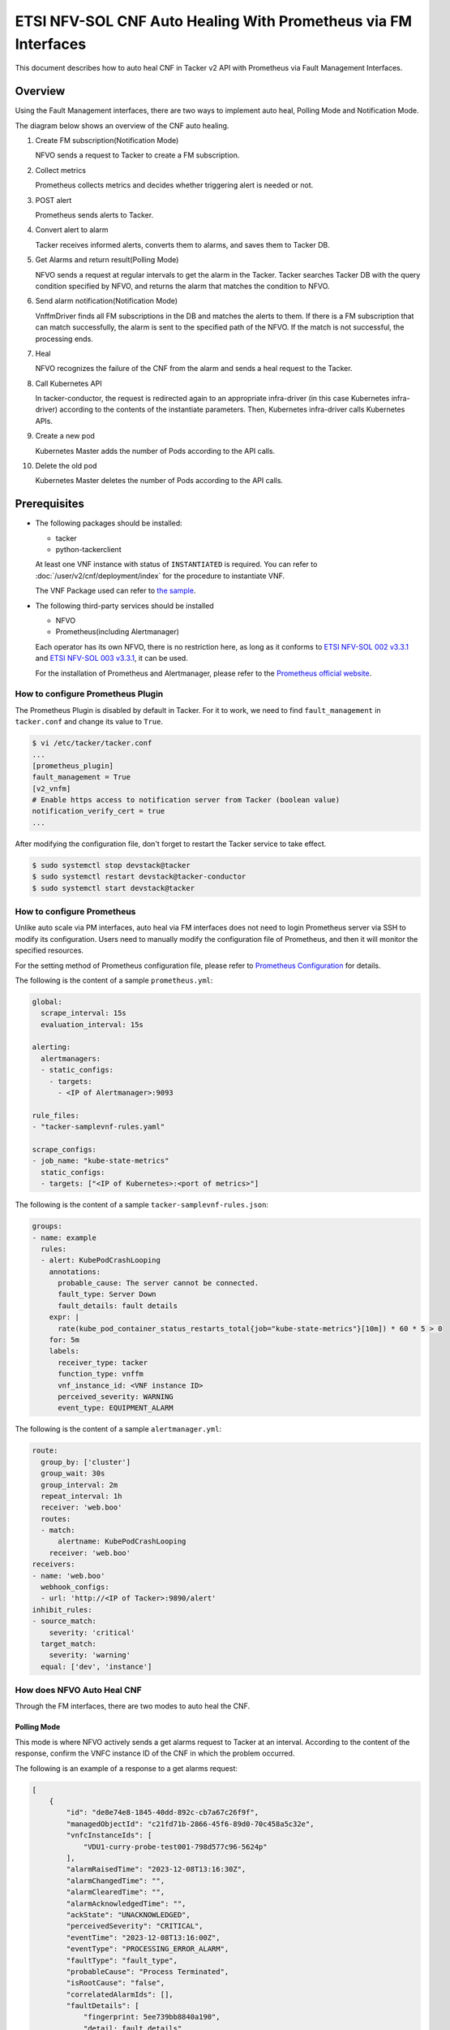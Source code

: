 ===============================================================
ETSI NFV-SOL CNF Auto Healing With Prometheus via FM Interfaces
===============================================================

This document describes how to auto heal CNF in Tacker v2 API with
Prometheus via Fault Management Interfaces.


Overview
--------

Using the Fault Management interfaces, there are two ways to implement
auto heal, Polling Mode and Notification Mode.

The diagram below shows an overview of the CNF auto healing.

1. Create FM subscription(Notification Mode)

   NFVO sends a request to Tacker to create a FM subscription.

2. Collect metrics

   Prometheus collects metrics and decides whether triggering alert
   is needed or not.

3. POST alert

   Prometheus sends alerts to Tacker.

4. Convert alert to alarm

   Tacker receives informed alerts, converts them to alarms, and saves
   them to Tacker DB.

5. Get Alarms and return result(Polling Mode)

   NFVO sends a request at regular intervals to get the alarm in
   the Tacker. Tacker searches Tacker DB with the query condition
   specified by NFVO, and returns the alarm that matches the
   condition to NFVO.

6. Send alarm notification(Notification Mode)

   VnffmDriver finds all FM subscriptions in the DB and matches the
   alerts to them. If there is a FM subscription that can match
   successfully, the alarm is sent to the specified path of the
   NFVO. If the match is not successful, the processing ends.

7. Heal

   NFVO recognizes the failure of the CNF from the alarm and sends
   a heal request to the Tacker.

8. Call Kubernetes API

   In tacker-conductor, the request is redirected again to an
   appropriate infra-driver (in this case Kubernetes infra-driver)
   according to the contents of the instantiate parameters. Then,
   Kubernetes infra-driver calls Kubernetes APIs.

9. Create a new pod

   Kubernetes Master adds the number of Pods according to the
   API calls.

10. Delete the old pod

    Kubernetes Master deletes the number of Pods according to the
    API calls.


.. figure:: img/auto_heal_fm.svg


Prerequisites
-------------

* The following packages should be installed:

  * tacker
  * python-tackerclient

  At least one VNF instance with status of ``INSTANTIATED`` is required.
  You can refer to :doc:`/user/v2/cnf/deployment/index` for the
  procedure to instantiate VNF.

  The VNF Package used can refer to `the sample`_.

* The following third-party services should be installed

  * NFVO
  * Prometheus(including Alertmanager)

  Each operator has its own NFVO, there is no restriction here, as long as
  it conforms to `ETSI NFV-SOL 002 v3.3.1`_ and `ETSI NFV-SOL 003 v3.3.1`_,
  it can be used.

  For the installation of Prometheus and Alertmanager, please refer to
  the `Prometheus official website`_.


How to configure Prometheus Plugin
~~~~~~~~~~~~~~~~~~~~~~~~~~~~~~~~~~

The Prometheus Plugin is disabled by default in Tacker.
For it to work, we need to find ``fault_management`` in
``tacker.conf`` and change its value to ``True``.

.. code-block:: console

  $ vi /etc/tacker/tacker.conf
  ...
  [prometheus_plugin]
  fault_management = True
  [v2_vnfm]
  # Enable https access to notification server from Tacker (boolean value)
  notification_verify_cert = true
  ...


After modifying the configuration file, don't forget to restart the
Tacker service to take effect.

.. code-block:: console

  $ sudo systemctl stop devstack@tacker
  $ sudo systemctl restart devstack@tacker-conductor
  $ sudo systemctl start devstack@tacker


How to configure Prometheus
~~~~~~~~~~~~~~~~~~~~~~~~~~~

Unlike auto scale via PM interfaces, auto heal via FM interfaces does not
need to login Prometheus server via SSH to modify its configuration.
Users need to manually modify the configuration file of Prometheus, and
then it will monitor the specified resources.

For the setting method of Prometheus configuration file, please refer to
`Prometheus Configuration`_ for details.

The following is the content of a sample ``prometheus.yml``:

.. code-block:: yaml

  global:
    scrape_interval: 15s
    evaluation_interval: 15s

  alerting:
    alertmanagers:
    - static_configs:
      - targets:
        - <IP of Alertmanager>:9093

  rule_files:
  - "tacker-samplevnf-rules.yaml"

  scrape_configs:
  - job_name: "kube-state-metrics"
    static_configs:
    - targets: ["<IP of Kubernetes>:<port of metrics>"]


The following is the content of a sample ``tacker-samplevnf-rules.json``:

.. code-block:: yaml

  groups:
  - name: example
    rules:
    - alert: KubePodCrashLooping
      annotations:
        probable_cause: The server cannot be connected.
        fault_type: Server Down
        fault_details: fault details
      expr: |
        rate(kube_pod_container_status_restarts_total{job="kube-state-metrics"}[10m]) * 60 * 5 > 0
      for: 5m
      labels:
        receiver_type: tacker
        function_type: vnffm
        vnf_instance_id: <VNF instance ID>
        perceived_severity: WARNING
        event_type: EQUIPMENT_ALARM


The following is the content of a sample ``alertmanager.yml``:

.. code-block:: yaml

  route:
    group_by: ['cluster']
    group_wait: 30s
    group_interval: 2m
    repeat_interval: 1h
    receiver: 'web.boo'
    routes:
    - match:
        alertname: KubePodCrashLooping
      receiver: 'web.boo'
  receivers:
  - name: 'web.boo'
    webhook_configs:
    - url: 'http://<IP of Tacker>:9890/alert'
  inhibit_rules:
  - source_match:
      severity: 'critical'
    target_match:
      severity: 'warning'
    equal: ['dev', 'instance']


How does NFVO Auto Heal CNF
~~~~~~~~~~~~~~~~~~~~~~~~~~~

Through the FM interfaces, there are two modes to auto heal the CNF.


Polling Mode
^^^^^^^^^^^^

This mode is where NFVO actively sends a get alarms request to Tacker
at an interval.
According to the content of the response, confirm the VNFC instance ID
of the CNF in which the problem occurred.

The following is an example of a response to a get alarms request:

.. code-block:: json

  [
      {
          "id": "de8e74e8-1845-40dd-892c-cb7a67c26f9f",
          "managedObjectId": "c21fd71b-2866-45f6-89d0-70c458a5c32e",
          "vnfcInstanceIds": [
              "VDU1-curry-probe-test001-798d577c96-5624p"
          ],
          "alarmRaisedTime": "2023-12-08T13:16:30Z",
          "alarmChangedTime": "",
          "alarmClearedTime": "",
          "alarmAcknowledgedTime": "",
          "ackState": "UNACKNOWLEDGED",
          "perceivedSeverity": "CRITICAL",
          "eventTime": "2023-12-08T13:16:00Z",
          "eventType": "PROCESSING_ERROR_ALARM",
          "faultType": "fault_type",
          "probableCause": "Process Terminated",
          "isRootCause": "false",
          "correlatedAlarmIds": [],
          "faultDetails": [
              "fingerprint: 5ee739bb8840a190",
              "detail: fault_details"
          ],
          "_links": {
              "self": {
                  "href": "http://127.0.0.1:9890/vnffm/v1/alarms/de8e74e8-1845-40dd-892c-cb7a67c26f9f"
              },
              "objectInstance": {
                  "href": "http://127.0.0.1:9890/vnflcm/v2/vnf_instances/c21fd71b-2866-45f6-89d0-70c458a5c32e"
              }
          }
      }
  ]


.. note::

  The value of ``managedObjectId`` is the VNF instance ID.
  The value of ``vnfcInstanceIds`` is the VNFC instance IDs.


Then send a heal request specifying the VNFC instance ID to Tacker.
The format of the heal request can refer to `heal request`_.


Notification Mode
^^^^^^^^^^^^^^^^^

This mode is that NFVO will create a FM subscription on Tacker.
In this FM subscription, multiple filter conditions can be set, so that
the VNF instance that has been instantiated in Tacker can be matched.

Create FM subscription can be executed by the following CLI command.

.. code-block:: console

  $ openstack vnffm sub create sample_param_file.json --os-tacker-api-version 2


The content of the sample ``sample_param_file.json`` in this document is
as follows:

.. code-block:: json

  {
      "filter": {
          "vnfInstanceSubscriptionFilter": {
              "vnfdIds": [
                  "4d5ffa3b-9dde-45a9-a805-659dc8df0c02"
              ],
              "vnfProductsFromProviders": [
                  {
                      "vnfProvider": "Company",
                      "vnfProducts": [
                          {
                              "vnfProductName": "Sample VNF",
                              "versions": [
                                  {
                                      "vnfSoftwareVersion": 1.0,
                                      "vnfdVersions": [1.0, 2.0]
                                  }
                              ]
                          }
                      ]
                  }
              ],
              "vnfInstanceIds": [
                  "aad7d2fe-ed51-47da-a20d-7b299860607e"
              ],
              "vnfInstanceNames": [
                  "test"
              ]
          },
          "notificationTypes": [
              "AlarmNotification"
          ],
          "faultyResourceTypes": [
              "COMPUTE"
          ],
          "perceivedSeverities": [
              "WARNING"
          ],
          "eventTypes": [
              "EQUIPMENT_ALARM"
          ],
          "probableCauses": [
              "The server cannot be connected."
          ]
      },
      "callbackUri": "http://127.0.0.1:9890/vnffm/v1/subscriptions/407cb9c5-60f2-43e8-a43a-925c0323c3eb",
      "authentication": {
          "authType": [
              "BASIC",
              "OAUTH2_CLIENT_CREDENTIALS",
              "OAUTH2_CLIENT_CERT"
          ],
          "paramsBasic": {
              "userName": "nfvo",
              "password": "nfvopwd"
          },
          "paramsOauth2ClientCredentials": {
              "clientId": "auth_user_name",
              "clientPassword": "auth_password",
              "tokenEndpoint": "token_endpoint"
          },
          "paramsOauth2ClientCert": {
              "clientId": "auth_user_name",
              "certificateRef": {
                  "type": "x5t#S256",
                  "value": "certificate_fingerprint"
              },
              "tokenEndpoint": "token_endpoint"
          }
      }
  }


Here is an example of create FM subscription:

.. code-block:: console

  $ openstack vnffm sub create sample_param_file.json --os-tacker-api-version 2
  +--------------+-----------------------------------------------------------------------------------------------------+
  | Field        | Value                                                                                               |
  +--------------+-----------------------------------------------------------------------------------------------------+
  | Callback Uri | http://127.0.0.1:9890/vnffm/v1/subscriptions/407cb9c5-60f2-43e8-a43a-925c0323c3eb                   |
  | Filter       | {                                                                                                   |
  |              |     "vnfInstanceSubscriptionFilter": {                                                              |
  |              |         "vnfdIds": [                                                                                |
  |              |             "4d5ffa3b-9dde-45a9-a805-659dc8df0c02"                                                  |
  |              |         ],                                                                                          |
  |              |         "vnfProductsFromProviders": [                                                               |
  |              |             {                                                                                       |
  |              |                 "vnfProvider": "Company",                                                           |
  |              |                 "vnfProducts": [                                                                    |
  |              |                     {                                                                               |
  |              |                         "vnfProductName": "Sample VNF",                                             |
  |              |                         "versions": [                                                               |
  |              |                             {                                                                       |
  |              |                                 "vnfSoftwareVersion": "1.0",                                        |
  |              |                                 "vnfdVersions": [                                                   |
  |              |                                     "1.0",                                                          |
  |              |                                     "2.0"                                                           |
  |              |                                 ]                                                                   |
  |              |                             }                                                                       |
  |              |                         ]                                                                           |
  |              |                     }                                                                               |
  |              |                 ]                                                                                   |
  |              |             }                                                                                       |
  |              |         ],                                                                                          |
  |              |         "vnfInstanceIds": [                                                                         |
  |              |             "aad7d2fe-ed51-47da-a20d-7b299860607e"                                                  |
  |              |         ],                                                                                          |
  |              |         "vnfInstanceNames": [                                                                       |
  |              |             "test"                                                                                  |
  |              |         ]                                                                                           |
  |              |     },                                                                                              |
  |              |     "notificationTypes": [                                                                          |
  |              |         "AlarmNotification"                                                                         |
  |              |     ],                                                                                              |
  |              |     "faultyResourceTypes": [                                                                        |
  |              |         "COMPUTE"                                                                                   |
  |              |     ],                                                                                              |
  |              |     "perceivedSeverities": [                                                                        |
  |              |         "WARNING"                                                                                   |
  |              |     ],                                                                                              |
  |              |     "eventTypes": [                                                                                 |
  |              |         "EQUIPMENT_ALARM"                                                                           |
  |              |     ],                                                                                              |
  |              |     "probableCauses": [                                                                             |
  |              |         "The server cannot be connected."                                                           |
  |              |     ]                                                                                               |
  |              | }                                                                                                   |
  | ID           | a7a18ac6-a668-4d94-8ba0-f04c20cfeacd                                                                |
  | Links        | {                                                                                                   |
  |              |     "self": {                                                                                       |
  |              |         "href": "http://127.0.0.1:9890/vnffm/v1/subscriptions/407cb9c5-60f2-43e8-a43a-925c0323c3eb" |
  |              |     }                                                                                               |
  |              | }                                                                                                   |
  +--------------+-----------------------------------------------------------------------------------------------------+


After the FM subscription is created, whenever Prometheus sends an alert
to Tacker, Tacker will find a matching FM subscription based on the
information in the alert.

The following is an example of the request body that Prometheus sends
an alert:

.. code-block:: json

  {
      "receiver": "receiver",
      "status": "firing",
      "alerts": [
          {
              "status": "firing",
              "labels": {
                  "receiver_type": "tacker",
                  "function_type": "vnffm",
                  "vnf_instance_id": "c21fd71b-2866-45f6-89d0-70c458a5c32e",
                  "pod": "VDU1-curry-probe-test001-798d577c96-5624p",
                  "perceived_severity": "CRITICAL",
                  "event_type": "PROCESSING_ERROR_ALARM"
              },
              "annotations": {
                  "fault_type": "fault_type",
                  "probable_cause": "Process Terminated",
                  "fault_details": "fault_details"
              },
              "startsAt": "2023-12-08T13:16:00Z",
              "endsAt": "0001-01-01T00:00:00Z",
              "generatorURL": "http://192.168.121.35:9090/graph?g0.expr=up%7Bjob%3D%22node%22%7D+%3D%3D+0&g0.tab=1",
              "fingerprint": "5ee739bb8840a190"
          }
      ],
      "groupLabels": {},
      "commonLabels": {
          "alertname": "NodeInstanceDown",
          "job": "node"
      },
      "commonAnnotations": {
          "description": "sample"
      },
      "externalURL": "http://192.168.121.35:9093",
      "version": "4",
      "groupKey": "{}:{}",
      "truncatedAlerts": 0
  }


Finally, a notification is sent to the Callback Uri (i.e. NFVO) in the FM
subscription. NFVO sends a heal request to Tacker according to the
content in the notification.
The format of the heal request can refer to `heal request`_.

The following is an example of the request body that Tacker sends
a notification:

.. code-block:: json

  {
      "id": "0ab777dc-b3a0-42d6-85c1-e5f80711b988",
      "notificationType": "AlarmNotification",
      "subscriptionId": "0155c914-8573-463c-a97a-aef5a3ca9c72",
      "timeStamp": "2023-12-08T13:16:30Z",
      "alarm": {
          "id": "de8e74e8-1845-40dd-892c-cb7a67c26f9f",
          "managedObjectId": "c21fd71b-2866-45f6-89d0-70c458a5c32e",
          "vnfcInstanceIds": ["VDU1-curry-probe-test001-798d577c96-5624p"],
          "alarmRaisedTime": "2023-12-08T13:16:30+00:00",
          "ackState": "UNACKNOWLEDGED",
          "perceivedSeverity": "CRITICAL",
          "eventTime": "2023-12-08T13:16:00Z",
          "eventType": "PROCESSING_ERROR_ALARM",
          "faultType": "fault_type",
          "probableCause": "Process Terminated",
          "isRootCause": false,
          "faultDetails": [
              "fingerprint: 5ee739bb8840a190",
              "detail: fault_details"
          ],
          "_links": {
              "self": {
                  "href": "http://127.0.0.1:9890/vnffm/v1/alarms/de8e74e8-1845-40dd-892c-cb7a67c26f9f"
              },
              "objectInstance":{
                  "href": "http://127.0.0.1:9890/vnflcm/v2/vnf_instances/c21fd71b-2866-45f6-89d0-70c458a5c32e"
              }
          }
      },
      "_links": {
          "subscription": {
              "href": "http://127.0.0.1:9890/vnffm/v1/subscriptions/0155c914-8573-463c-a97a-aef5a3ca9c72"
          }
      }
  }


How to use the CLI of FM interfaces
~~~~~~~~~~~~~~~~~~~~~~~~~~~~~~~~~~~

Get all alarms
^^^^^^^^^^^^^^

Get all alarms can be executed by the following CLI command.

.. code-block:: console

  $ openstack vnffm alarm list --os-tacker-api-version 2


Here is an example of getting all alarms:

.. code-block:: console

  $ openstack vnffm alarm list --os-tacker-api-version 2
  +--------------------------------------+--------------------------------------+----------------+------------------------+--------------------+--------------------+
  | ID                                   | Managed Object Id                    | Ack State      | Event Type             | Perceived Severity | Probable Cause     |
  +--------------------------------------+--------------------------------------+----------------+------------------------+--------------------+--------------------+
  | de8e74e8-1845-40dd-892c-cb7a67c26f9f | c21fd71b-2866-45f6-89d0-70c458a5c32e | UNACKNOWLEDGED | PROCESSING_ERROR_ALARM | CRITICAL           | Process Terminated |
  +--------------------------------------+--------------------------------------+----------------+------------------------+--------------------+--------------------+


Get the specified alarm
^^^^^^^^^^^^^^^^^^^^^^^

Get the specified alarm can be executed by the following CLI command.

.. code-block:: console

  $ openstack vnffm alarm show ALARM_ID --os-tacker-api-version 2


Here is an example of getting the specified alarm:

.. code-block:: console

  $ openstack vnffm alarm show de8e74e8-1845-40dd-892c-cb7a67c26f9f --os-tacker-api-version 2
  +----------------------------+------------------------------------------------------------------------------------------------------+
  | Field                      | Value                                                                                                |
  +----------------------------+------------------------------------------------------------------------------------------------------+
  | Ack State                  | UNACKNOWLEDGED                                                                                       |
  | Alarm Acknowledged Time    |                                                                                                      |
  | Alarm Changed Time         |                                                                                                      |
  | Alarm Cleared Time         |                                                                                                      |
  | Alarm Raised Time          | 2023-12-08T13:16:30Z                                                                                 |
  | Correlated Alarm Ids       |                                                                                                      |
  | Event Time                 | 2023-12-08T13:16:00Z                                                                                 |
  | Event Type                 | PROCESSING_ERROR_ALARM                                                                               |
  | Fault Details              | [                                                                                                    |
  |                            |     "fingerprint: 5ee739bb8840a190",                                                                 |
  |                            |     "detail: fault_details"                                                                          |
  |                            | ]                                                                                                    |
  | Fault Type                 | fault_type                                                                                           |
  | ID                         | de8e74e8-1845-40dd-892c-cb7a67c26f9f                                                                 |
  | Is Root Cause              | False                                                                                                |
  | Links                      | {                                                                                                    |
  |                            |     "self": {                                                                                        |
  |                            |         "href": "http://127.0.0.1:9890/vnffm/v1/alarms/de8e74e8-1845-40dd-892c-cb7a67c26f9f"         |
  |                            |     },                                                                                               |
  |                            |     "objectInstance": {                                                                              |
  |                            |         "href": "http://127.0.0.1:9890/vnflcm/v2/vnf_instances/c21fd71b-2866-45f6-89d0-70c458a5c32e" |
  |                            |     }                                                                                                |
  |                            | }                                                                                                    |
  | Managed Object Id          | c21fd71b-2866-45f6-89d0-70c458a5c32e                                                                 |
  | Perceived Severity         | CRITICAL                                                                                             |
  | Probable Cause             | Process Terminated                                                                                   |
  | Root Cause Faulty Resource |                                                                                                      |
  | Vnfc Instance Ids          | [                                                                                                    |
  |                            |     "VDU1-curry-probe-test001-798d577c96-5624p"                                                      |
  |                            | ]                                                                                                    |
  +----------------------------+------------------------------------------------------------------------------------------------------+


Change target Alarm
^^^^^^^^^^^^^^^^^^^

Change the ackState of the alarm can be executed by the following CLI
command.

.. code-block:: console

  $ openstack vnffm alarm update ALARM_ID --ack-state ACKNOWLEDGED --os-tacker-api-version 2


.. note::

  The value of ``--ack-state`` can only be ``ACKNOWLEDGED`` or
  ``UNACKNOWLEDGED``.


Here is an example of changing target alarm:

.. code-block:: console

  $ openstack vnffm alarm update de8e74e8-1845-40dd-892c-cb7a67c26f9f --ack-state ACKNOWLEDGED --os-tacker-api-version 2
  +-----------+--------------+
  | Field     | Value        |
  +-----------+--------------+
  | Ack State | ACKNOWLEDGED |
  +-----------+--------------+


Create a new FM subscription
^^^^^^^^^^^^^^^^^^^^^^^^^^^^

The creation of FM subscription has been introduced in the
`Notification Mode`_ above, and the use case of the CLI command
can be referred to there.


Get all FM subscriptions
^^^^^^^^^^^^^^^^^^^^^^^^

Get all FM subscriptions can be executed by the following CLI command.

.. code-block:: console

  $ openstack vnffm sub list --os-tacker-api-version 2


Here is an example of getting all FM subscriptions:

.. code-block:: console

  $ openstack vnffm sub list --os-tacker-api-version 2
  +--------------------------------------+-------------------------------------------------------------------------------------+
  | ID                                   | Callback Uri                                                                        |
  +--------------------------------------+-------------------------------------------------------------------------------------+
  | d6da0fff-a032-429e-8560-06e8af685e2c | http://127.0.0.1:9990/notification/callbackuri/c21fd71b-2866-45f6-89d0-70c458a5c32e |
  +--------------------------------------+-------------------------------------------------------------------------------------+


Get the specified FM subscription
^^^^^^^^^^^^^^^^^^^^^^^^^^^^^^^^^

Get the specified FM subscription can be executed by the following CLI command.

.. code-block:: console

  $ openstack vnffm sub show FM_SUBSCRIPTION_ID --os-tacker-api-version 2


Here is an example of getting the specified FM subscription:

.. code-block:: console

  $ openstack vnffm sub show d6da0fff-a032-429e-8560-06e8af685e2c --os-tacker-api-version 2
  +--------------+-----------------------------------------------------------------------------------------------------+
  | Field        | Value                                                                                               |
  +--------------+-----------------------------------------------------------------------------------------------------+
  | Callback Uri | http://127.0.0.1:9990/notification/callbackuri/c21fd71b-2866-45f6-89d0-70c458a5c32e                 |
  | Filter       | {                                                                                                   |
  |              |     "vnfInstanceSubscriptionFilter": {                                                              |
  |              |         "vnfInstanceIds": [                                                                         |
  |              |             "c21fd71b-2866-45f6-89d0-70c458a5c32e"                                                  |
  |              |         ]                                                                                           |
  |              |     }                                                                                               |
  |              | }                                                                                                   |
  | ID           | d6da0fff-a032-429e-8560-06e8af685e2c                                                                |
  | Links        | {                                                                                                   |
  |              |     "self": {                                                                                       |
  |              |         "href": "http://127.0.0.1:9890/vnffm/v1/subscriptions/d6da0fff-a032-429e-8560-06e8af685e2c" |
  |              |     }                                                                                               |
  |              | }                                                                                                   |
  +--------------+-----------------------------------------------------------------------------------------------------+


Delete the specified FM subscription
^^^^^^^^^^^^^^^^^^^^^^^^^^^^^^^^^^^^

Delete the specified FM subscription can be executed by the following CLI
command.

.. code-block:: console

  $ openstack vnffm sub delete FM_SUBSCRIPTION_ID --os-tacker-api-version 2


Here is an example of deleting the specified FM subscription:

.. code-block:: console

  $ openstack vnffm sub delete d6da0fff-a032-429e-8560-06e8af685e2c --os-tacker-api-version 2
  VNF FM subscription 'd6da0fff-a032-429e-8560-06e8af685e2c' deleted successfully


History of Checks
-----------------

The content of this document has been confirmed to work
using Prometheus 2.45 and Alertmanager 0.26.


.. _the sample:
  https://opendev.org/openstack/tacker/src/branch/master/samples/tests/functional/sol_kubernetes_v2/test_instantiate_cnf_resources
.. _Prometheus Configuration: https://prometheus.io/docs/prometheus/latest/configuration/configuration/
.. _Prometheus official website: https://prometheus.io/docs/prometheus/latest/getting_started/
.. _ETSI NFV-SOL 002 v3.3.1:
  https://www.etsi.org/deliver/etsi_gs/NFV-SOL/001_099/002/03.03.01_60/gs_nfv-sol002v030301p.pdf
.. _ETSI NFV-SOL 003 v3.3.1:
  https://www.etsi.org/deliver/etsi_gs/NFV-SOL/001_099/003/03.03.01_60/gs_nfv-sol003v030301p.pdf
.. _heal request:
  https://docs.openstack.org/api-ref/nfv-orchestration/v2/vnflcm.html?expanded=heal-a-vnf-instance-v2-detail#heal-a-vnf-instance-v2
